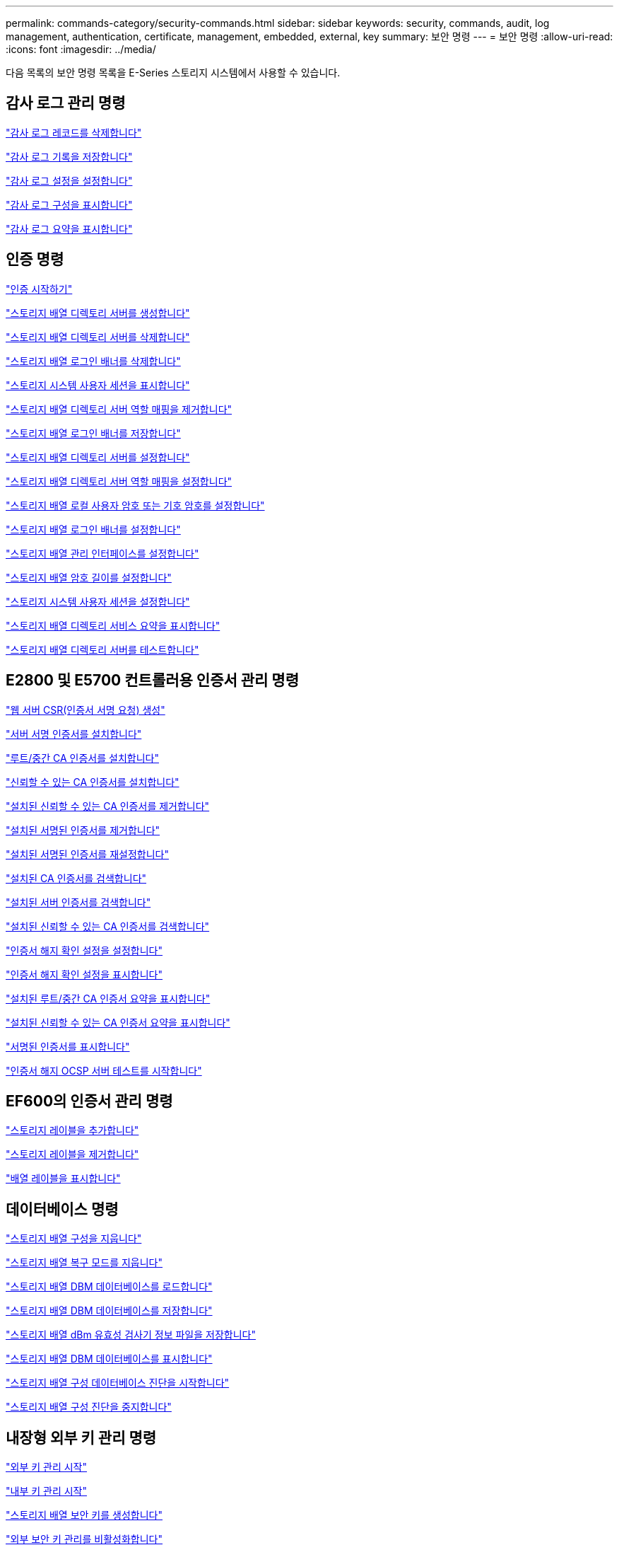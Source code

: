 ---
permalink: commands-category/security-commands.html 
sidebar: sidebar 
keywords: security, commands, audit, log management, authentication, certificate, management, embedded, external, key 
summary: 보안 명령 
---
= 보안 명령
:allow-uri-read: 
:icons: font
:imagesdir: ../media/


[role="lead"]
다음 목록의 보안 명령 목록을 E-Series 스토리지 시스템에서 사용할 수 있습니다.



== 감사 로그 관리 명령

link:../commands-a-z/delete-auditlog.html["감사 로그 레코드를 삭제합니다"]

link:../commands-a-z/save-auditlog.html["감사 로그 기록을 저장합니다"]

link:../commands-a-z/set-auditlog.html["감사 로그 설정을 설정합니다"]

link:../commands-a-z/show-auditlog-configuration.html["감사 로그 구성을 표시합니다"]

link:../commands-a-z/show-auditlog-summary.html["감사 로그 요약을 표시합니다"]



== 인증 명령

link:../commands-a-z/getting-started-with-authentication.html["인증 시작하기"]

link:../commands-a-z/create-storagearray-directoryserver.html["스토리지 배열 디렉토리 서버를 생성합니다"]

link:../commands-a-z/delete-storagearray-directoryservers.html["스토리지 배열 디렉토리 서버를 삭제합니다"]

link:../commands-a-z/delete-storagearray-loginbanner.html["스토리지 배열 로그인 배너를 삭제합니다"]

link:../commands-a-z/show-storagearray-usersession.html["스토리지 시스템 사용자 세션을 표시합니다"]

link:../commands-a-z/remove-storagearray-directoryserver.html["스토리지 배열 디렉토리 서버 역할 매핑을 제거합니다"]

link:../commands-a-z/save-storagearray-loginbanner.html["스토리지 배열 로그인 배너를 저장합니다"]

link:../commands-a-z/set-storagearray-directoryserver.html["스토리지 배열 디렉토리 서버를 설정합니다"]

link:../commands-a-z/set-storagearray-directoryserver-roles.html["스토리지 배열 디렉토리 서버 역할 매핑을 설정합니다"]

link:../commands-a-z/set-storagearray-localusername.html["스토리지 배열 로컬 사용자 암호 또는 기호 암호를 설정합니다"]

link:../commands-a-z/set-storagearray-loginbanner.html["스토리지 배열 로그인 배너를 설정합니다"]

link:../commands-a-z/set-storagearray-managementinterface.html["스토리지 배열 관리 인터페이스를 설정합니다"]

link:../commands-a-z/set-storagearray-passwordlength.html["스토리지 배열 암호 길이를 설정합니다"]

link:../commands-a-z/set-storagearray-usersession.html["스토리지 시스템 사용자 세션을 설정합니다"]

link:../commands-a-z/show-storagearray-directoryservices-summary.html["스토리지 배열 디렉토리 서비스 요약을 표시합니다"]

link:../commands-a-z/start-storagearray-directoryservices-test.html["스토리지 배열 디렉토리 서버를 테스트합니다"]



== E2800 및 E5700 컨트롤러용 인증서 관리 명령

link:../commands-a-z/save-controller-arraymanagementcsr.html["웹 서버 CSR(인증서 서명 요청) 생성"]

link:../commands-a-z/download-controller-arraymanagementservercertificate.html["서버 서명 인증서를 설치합니다"]

link:../commands-a-z/download-controller-cacertificate.html["루트/중간 CA 인증서를 설치합니다"]

link:../commands-a-z/download-controller-trustedcertificate.html["신뢰할 수 있는 CA 인증서를 설치합니다"]

link:../commands-a-z/delete-storagearray-trustedcertificate.html["설치된 신뢰할 수 있는 CA 인증서를 제거합니다"]

link:../commands-a-z/delete-controller-cacertificate.html["설치된 서명된 인증서를 제거합니다"]

link:../commands-a-z/reset-controller-arraymanagementsignedcertificate.html["설치된 서명된 인증서를 재설정합니다"]

link:../commands-a-z/save-controller-cacertificate.html["설치된 CA 인증서를 검색합니다"]

link:../commands-a-z/save-controller-arraymanagementsignedcertificate.html["설치된 서버 인증서를 검색합니다"]

link:../commands-a-z/save-storagearray-trustedcertificate.html["설치된 신뢰할 수 있는 CA 인증서를 검색합니다"]

link:../commands-a-z/set-storagearray-revocationchecksettings.html["인증서 해지 확인 설정을 설정합니다"]

link:../commands-a-z/show-storagearray-revocationchecksettings.html["인증서 해지 확인 설정을 표시합니다"]

link:../commands-a-z/show-controller-cacertificate.html["설치된 루트/중간 CA 인증서 요약을 표시합니다"]

link:../commands-a-z/show-storagearray-trustedcertificate-summary.html["설치된 신뢰할 수 있는 CA 인증서 요약을 표시합니다"]

link:../commands-a-z/show-controller-arraymanagementsignedcertificate-summary.html["서명된 인증서를 표시합니다"]

link:../commands-a-z/start-storagearray-ocspresponderurl-test.html["인증서 해지 OCSP 서버 테스트를 시작합니다"]



== EF600의 인증서 관리 명령

link:../commands-a-z/add-array-label.html["스토리지 레이블을 추가합니다"]

link:../commands-a-z/remove-array-label.html["스토리지 레이블을 제거합니다"]

link:../commands-a-z/show-array-label.html["배열 레이블을 표시합니다"]



== 데이터베이스 명령

link:../commands-a-z/clear-storagearray-configuration.html["스토리지 배열 구성을 지웁니다"]

link:../commands-a-z/clear-storagearray-recoverymode.html["스토리지 배열 복구 모드를 지웁니다"]

link:../commands-a-z/load-storagearray-dbmdatabase.html["스토리지 배열 DBM 데이터베이스를 로드합니다"]

link:../commands-a-z/save-storagearray-dbmdatabase.html["스토리지 배열 DBM 데이터베이스를 저장합니다"]

link:../commands-a-z/save-storagearray-dbmvalidatorinfo.html["스토리지 배열 dBm 유효성 검사기 정보 파일을 저장합니다"]

link:../commands-a-z/show-storagearray-dbmdatabase.html["스토리지 배열 DBM 데이터베이스를 표시합니다"]

link:../commands-a-z/start-storagearray-configdbdiagnostic.html["스토리지 배열 구성 데이터베이스 진단을 시작합니다"]

link:../commands-a-z/stop-storagearray-configdbdiagnostic.html["스토리지 배열 구성 진단을 중지합니다"]



== 내장형 외부 키 관리 명령

link:../commands-a-z/set-storagearray-externalkeymanagement.html["외부 키 관리 시작"]

link:../commands-a-z/getting-started-with-internal-key-management.html["내부 키 관리 시작"]

link:../commands-a-z/create-storagearray-securitykey.html["스토리지 배열 보안 키를 생성합니다"]

link:../commands-a-z/disable-storagearray-externalkeymanagement-file.html["외부 보안 키 관리를 비활성화합니다"]

link:../commands-a-z/enable-storagearray-externalkeymanagement-file.html["외부 보안 키 관리를 활성화합니다"]

link:../commands-a-z/export-storagearray-securitykey.html["스토리지 배열 보안 키를 내보냅니다"]

link:../commands-a-z/import-storagearray-securitykey-file.html["스토리지 배열 보안 키를 가져옵니다"]

link:../commands-a-z/set-storagearray-externalkeymanagement.html["FIPS 드라이브 보안 식별자를 설정합니다"]

link:../commands-a-z/set-storagearray-externalkeymanagement.html["외부 키 관리 설정을 지정합니다"]

link:../commands-a-z/set-storagearray-externalkeymanagement.html["스토리지 배열 보안 키를 설정합니다"]

link:../commands-a-z/start-secureerase-drive.html["FDE 보안 드라이브 지우기를 시작합니다"]

link:../commands-a-z/start-storagearray-externalkeymanagement-test.html["외부 키 관리 통신을 테스트합니다"]

link:../commands-a-z/validate-storagearray-securitykey.html["스토리지 배열 보안 키를 확인합니다"]



== 인증서와 관련된 외부 키 관리 명령입니다

link:../commands-a-z/save-storagearray-keymanagementclientcsr.html["설치된 키 관리 CSR 요청을 검색합니다"]

link:../commands-a-z/download-storagearray-keymanagementcertificate.html["스토리지 배열 외부 키 관리 인증서를 설치합니다"]

link:../commands-a-z/delete-storagearray-keymanagementcertificate.html["설치된 외부 키 관리 인증서를 제거합니다"]

link:../commands-a-z/save-storagearray-keymanagementcertificate.html["설치된 외부 키 관리 인증서를 검색합니다"]
